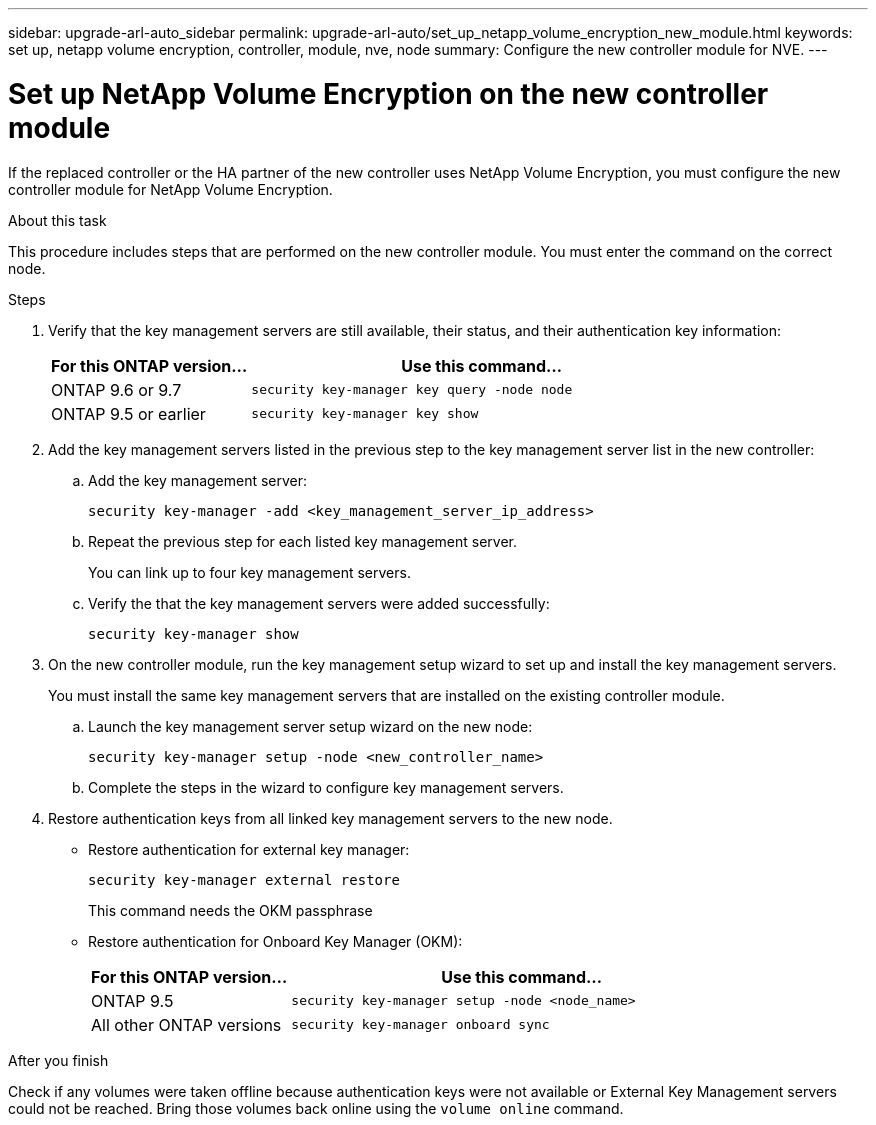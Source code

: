 ---
sidebar: upgrade-arl-auto_sidebar
permalink: upgrade-arl-auto/set_up_netapp_volume_encryption_new_module.html
keywords: set up, netapp volume encryption, controller, module, nve, node
summary: Configure the new controller module for NVE.
---

= Set up NetApp Volume Encryption on the new controller module
:hardbreaks:
:nofooter:
:icons: font
:linkattrs:
:imagesdir: ./media/

[.lead]

// bottom half of page 71, top half of 72 in the PDF.
If the replaced controller or the HA partner of the new controller uses NetApp Volume Encryption, you must configure the new controller module for NetApp Volume Encryption.

.About this task

This procedure includes steps that are performed on the new controller module. You must enter the command on the correct node.

.Steps

. Verify that the key management servers are still available, their status, and their authentication key information:
+
[cols=2*,options="header",cols="30,70"]
|===
|For this ONTAP version… |Use this command...
|ONTAP 9.6 or 9.7 |`security key-manager key query -node node`
|ONTAP 9.5 or earlier |`security key-manager key show`
|===

. Add the key management servers listed in the previous step to the key management server list in the new controller:
+
.. Add the key management server:
+
`security key-manager -add <key_management_server_ip_address>`
.. Repeat the previous step for each listed key management server.
+
You can link up to four key management servers.
.. Verify the that the key management servers were added successfully:
+
`security key-manager show`

. On the new controller module, run the key management setup wizard to set up and install the key management servers.
+
You must install the same key management servers that are installed on the existing controller module.
+
.. Launch the key management server setup wizard on the new node:
+
`security key-manager setup -node <new_controller_name>`
.. Complete the steps in the wizard to configure key management servers.

. Restore authentication keys from all linked key management servers to the new node.
+
* Restore authentication for external key manager:
+
`security key-manager external restore`
+
This command needs the OKM passphrase
+
* Restore authentication for Onboard Key Manager (OKM):
+
[cols=2*,options="header",cols="30,70"]
|===
|For this ONTAP version… |Use this command...
|ONTAP 9.5 |`security key-manager setup -node <node_name>`
|All other ONTAP versions |`security key-manager onboard sync`
|===

.After you finish

Check if any volumes were taken offline because authentication keys were not available or External Key Management servers could not be reached. Bring those volumes back online using the `volume online` command.
